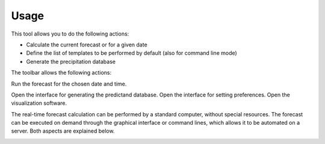 Usage
=====

.. todo:: write

This tool allows you to do the following actions:

* Calculate the current forecast or for a given date
* Define the list of templates to be performed by default (also for command line mode)
* Generate the precipitation database

.. image:: img/frame-forecaster.png

The toolbar allows the following actions:

|icon_run| Run the forecast for the chosen date and time.

Open the interface for generating the predictand database.
Open the interface for setting preferences.
Open the visualization software.

The real-time forecast calculation can be performed by a standard computer, without special resources. The forecast can be executed on demand through the graphical interface or command lines, which allows it to be automated on a server. Both aspects are explained below.

.. |icon_run| image:: img/icon_run.png
    :scale: 20 %
    :align: middle
   
.. image:: img/icon_stop.png
   :scale: 20 %

.. image:: img/icon_preferences.png
   :height: 10px

.. image:: img/icon-bullet_white.png

.. image:: img/icon-bullet_green.png

.. image:: img/icon-bullet_yellow.png

.. image:: img/icon-bullet_red.png

.. image:: img/icon-close.png

.. image:: img/icon-plus.png

.. image:: img/icon-update.png

.. image:: img/task-scheduler.png

